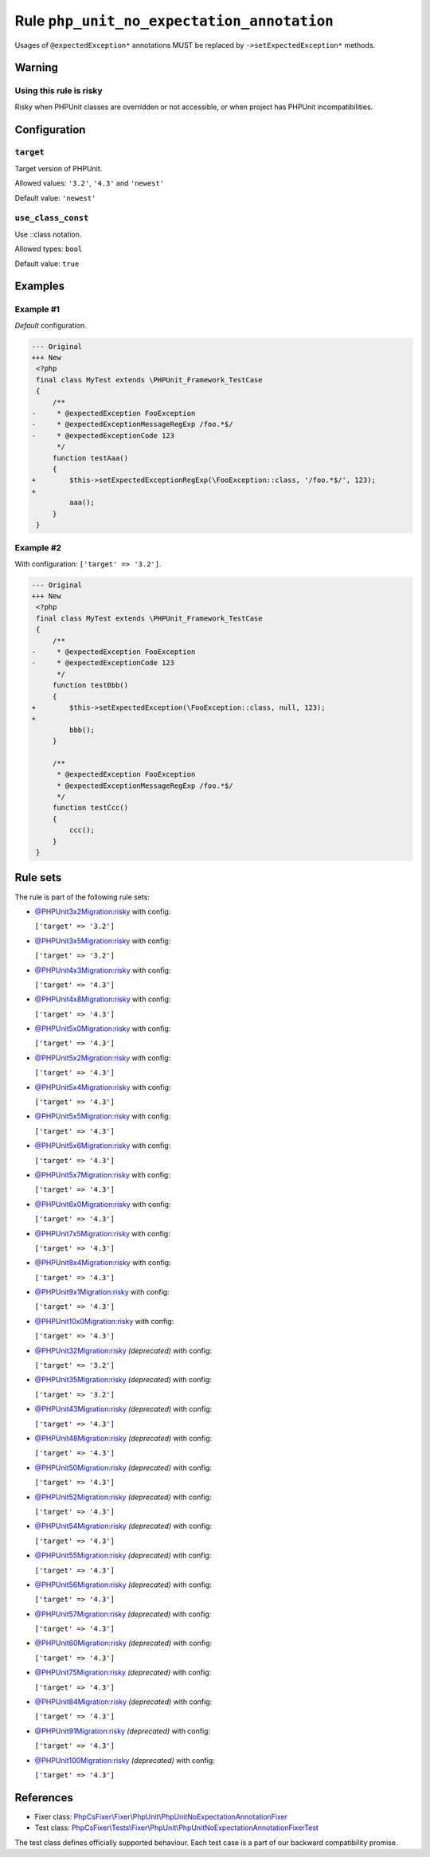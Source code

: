 ===========================================
Rule ``php_unit_no_expectation_annotation``
===========================================

Usages of ``@expectedException*`` annotations MUST be replaced by
``->setExpectedException*`` methods.

Warning
-------

Using this rule is risky
~~~~~~~~~~~~~~~~~~~~~~~~

Risky when PHPUnit classes are overridden or not accessible, or when project has
PHPUnit incompatibilities.

Configuration
-------------

``target``
~~~~~~~~~~

Target version of PHPUnit.

Allowed values: ``'3.2'``, ``'4.3'`` and ``'newest'``

Default value: ``'newest'``

``use_class_const``
~~~~~~~~~~~~~~~~~~~

Use ::class notation.

Allowed types: ``bool``

Default value: ``true``

Examples
--------

Example #1
~~~~~~~~~~

*Default* configuration.

.. code-block:: diff

   --- Original
   +++ New
    <?php
    final class MyTest extends \PHPUnit_Framework_TestCase
    {
        /**
   -     * @expectedException FooException
   -     * @expectedExceptionMessageRegExp /foo.*$/
   -     * @expectedExceptionCode 123
         */
        function testAaa()
        {
   +        $this->setExpectedExceptionRegExp(\FooException::class, '/foo.*$/', 123);
   +
            aaa();
        }
    }

Example #2
~~~~~~~~~~

With configuration: ``['target' => '3.2']``.

.. code-block:: diff

   --- Original
   +++ New
    <?php
    final class MyTest extends \PHPUnit_Framework_TestCase
    {
        /**
   -     * @expectedException FooException
   -     * @expectedExceptionCode 123
         */
        function testBbb()
        {
   +        $this->setExpectedException(\FooException::class, null, 123);
   +
            bbb();
        }

        /**
         * @expectedException FooException
         * @expectedExceptionMessageRegExp /foo.*$/
         */
        function testCcc()
        {
            ccc();
        }
    }

Rule sets
---------

The rule is part of the following rule sets:

- `@PHPUnit3x2Migration:risky <./../../ruleSets/PHPUnit3x2MigrationRisky.rst>`_ with config:

  ``['target' => '3.2']``

- `@PHPUnit3x5Migration:risky <./../../ruleSets/PHPUnit3x5MigrationRisky.rst>`_ with config:

  ``['target' => '3.2']``

- `@PHPUnit4x3Migration:risky <./../../ruleSets/PHPUnit4x3MigrationRisky.rst>`_ with config:

  ``['target' => '4.3']``

- `@PHPUnit4x8Migration:risky <./../../ruleSets/PHPUnit4x8MigrationRisky.rst>`_ with config:

  ``['target' => '4.3']``

- `@PHPUnit5x0Migration:risky <./../../ruleSets/PHPUnit5x0MigrationRisky.rst>`_ with config:

  ``['target' => '4.3']``

- `@PHPUnit5x2Migration:risky <./../../ruleSets/PHPUnit5x2MigrationRisky.rst>`_ with config:

  ``['target' => '4.3']``

- `@PHPUnit5x4Migration:risky <./../../ruleSets/PHPUnit5x4MigrationRisky.rst>`_ with config:

  ``['target' => '4.3']``

- `@PHPUnit5x5Migration:risky <./../../ruleSets/PHPUnit5x5MigrationRisky.rst>`_ with config:

  ``['target' => '4.3']``

- `@PHPUnit5x6Migration:risky <./../../ruleSets/PHPUnit5x6MigrationRisky.rst>`_ with config:

  ``['target' => '4.3']``

- `@PHPUnit5x7Migration:risky <./../../ruleSets/PHPUnit5x7MigrationRisky.rst>`_ with config:

  ``['target' => '4.3']``

- `@PHPUnit6x0Migration:risky <./../../ruleSets/PHPUnit6x0MigrationRisky.rst>`_ with config:

  ``['target' => '4.3']``

- `@PHPUnit7x5Migration:risky <./../../ruleSets/PHPUnit7x5MigrationRisky.rst>`_ with config:

  ``['target' => '4.3']``

- `@PHPUnit8x4Migration:risky <./../../ruleSets/PHPUnit8x4MigrationRisky.rst>`_ with config:

  ``['target' => '4.3']``

- `@PHPUnit9x1Migration:risky <./../../ruleSets/PHPUnit9x1MigrationRisky.rst>`_ with config:

  ``['target' => '4.3']``

- `@PHPUnit10x0Migration:risky <./../../ruleSets/PHPUnit10x0MigrationRisky.rst>`_ with config:

  ``['target' => '4.3']``

- `@PHPUnit32Migration:risky <./../../ruleSets/PHPUnit32MigrationRisky.rst>`_ *(deprecated)* with config:

  ``['target' => '3.2']``

- `@PHPUnit35Migration:risky <./../../ruleSets/PHPUnit35MigrationRisky.rst>`_ *(deprecated)* with config:

  ``['target' => '3.2']``

- `@PHPUnit43Migration:risky <./../../ruleSets/PHPUnit43MigrationRisky.rst>`_ *(deprecated)* with config:

  ``['target' => '4.3']``

- `@PHPUnit48Migration:risky <./../../ruleSets/PHPUnit48MigrationRisky.rst>`_ *(deprecated)* with config:

  ``['target' => '4.3']``

- `@PHPUnit50Migration:risky <./../../ruleSets/PHPUnit50MigrationRisky.rst>`_ *(deprecated)* with config:

  ``['target' => '4.3']``

- `@PHPUnit52Migration:risky <./../../ruleSets/PHPUnit52MigrationRisky.rst>`_ *(deprecated)* with config:

  ``['target' => '4.3']``

- `@PHPUnit54Migration:risky <./../../ruleSets/PHPUnit54MigrationRisky.rst>`_ *(deprecated)* with config:

  ``['target' => '4.3']``

- `@PHPUnit55Migration:risky <./../../ruleSets/PHPUnit55MigrationRisky.rst>`_ *(deprecated)* with config:

  ``['target' => '4.3']``

- `@PHPUnit56Migration:risky <./../../ruleSets/PHPUnit56MigrationRisky.rst>`_ *(deprecated)* with config:

  ``['target' => '4.3']``

- `@PHPUnit57Migration:risky <./../../ruleSets/PHPUnit57MigrationRisky.rst>`_ *(deprecated)* with config:

  ``['target' => '4.3']``

- `@PHPUnit60Migration:risky <./../../ruleSets/PHPUnit60MigrationRisky.rst>`_ *(deprecated)* with config:

  ``['target' => '4.3']``

- `@PHPUnit75Migration:risky <./../../ruleSets/PHPUnit75MigrationRisky.rst>`_ *(deprecated)* with config:

  ``['target' => '4.3']``

- `@PHPUnit84Migration:risky <./../../ruleSets/PHPUnit84MigrationRisky.rst>`_ *(deprecated)* with config:

  ``['target' => '4.3']``

- `@PHPUnit91Migration:risky <./../../ruleSets/PHPUnit91MigrationRisky.rst>`_ *(deprecated)* with config:

  ``['target' => '4.3']``

- `@PHPUnit100Migration:risky <./../../ruleSets/PHPUnit100MigrationRisky.rst>`_ *(deprecated)* with config:

  ``['target' => '4.3']``

References
----------

- Fixer class: `PhpCsFixer\\Fixer\\PhpUnit\\PhpUnitNoExpectationAnnotationFixer <./../../../src/Fixer/PhpUnit/PhpUnitNoExpectationAnnotationFixer.php>`_
- Test class: `PhpCsFixer\\Tests\\Fixer\\PhpUnit\\PhpUnitNoExpectationAnnotationFixerTest <./../../../tests/Fixer/PhpUnit/PhpUnitNoExpectationAnnotationFixerTest.php>`_

The test class defines officially supported behaviour. Each test case is a part of our backward compatibility promise.

